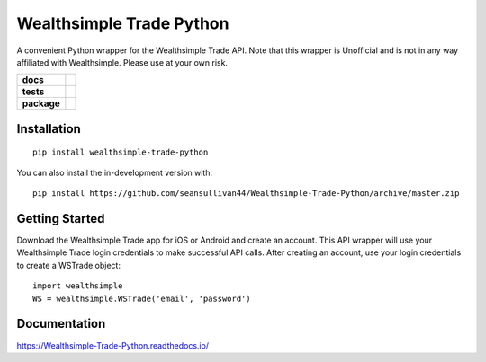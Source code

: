 =========================
Wealthsimple Trade Python
=========================
A convenient Python wrapper for the Wealthsimple Trade API. Note that this wrapper is Unofficial and is not in any way affiliated with Wealthsimple. Please use at your own risk.

.. start-badges

.. list-table::
    :stub-columns: 1

    * - docs
      - |docs|
    * - tests
      - | |travis| |requires|
    * - package
      - | |commits-since|
.. |docs| image:: https://readthedocs.org/projects/wealthsimple-trade-python/badge/?version=latest
    :target: https://wealthsimple-trade-python.readthedocs.io/en/latest/?badge=latest
    :alt: Documentation Status
    
.. |travis| image:: https://api.travis-ci.org/seansullivan44/Wealthsimple-Trade-Python.svg?branch=master
    :alt: Travis-CI Build Status
    :target: https://travis-ci.org/seansullivan44/Wealthsimple-Trade-Python

.. |requires| image:: https://requires.io/github/seansullivan44/Wealthsimple-Trade-Python/requirements.svg?branch=master
    :alt: Requirements Status
    :target: https://requires.io/github/seansullivan44/Wealthsimple-Trade-Python/requirements/?branch=master

.. |commits-since| image:: https://img.shields.io/github/commits-since/seansullivan44/Wealthsimple-Trade-Python/v0.0.1.svg
    :alt: Commits since latest release
    :target: https://github.com/seansullivan44/Wealthsimple-Trade-Python/compare/v0.0.1...master



.. end-badges



Installation
============

::

    pip install wealthsimple-trade-python

You can also install the in-development version with::

    pip install https://github.com/seansullivan44/Wealthsimple-Trade-Python/archive/master.zip

Getting Started
===============
Download the Wealthsimple Trade app for iOS or Android and create an account. This API wrapper will use your Wealthsimple Trade login credentials to make successful API calls. After creating an account, use your login credentials to create a WSTrade object:
::

    import wealthsimple
    WS = wealthsimple.WSTrade('email', 'password')

Documentation
=============


https://Wealthsimple-Trade-Python.readthedocs.io/

